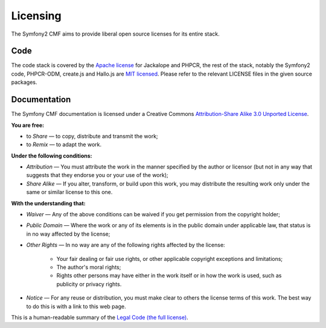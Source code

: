 Licensing
=========

The Symfony2 CMF aims to provide liberal open source licenses for its entire stack.

Code
----

The code stack is covered by the `Apache license`_ for Jackalope and PHPCR,
the rest of the stack, notably the Symfony2 code, PHPCR-ODM, create.js and
Hallo.js are `MIT licensed`_. Please refer to the relevant LICENSE files in
the given source packages.

Documentation
-------------

The Symfony CMF documentation is licensed under a Creative Commons
`Attribution-Share Alike 3.0 Unported License`_.

**You are free:**

* to *Share* — to copy, distribute and transmit the work;

* to *Remix* — to adapt the work.

**Under the following conditions:**

* *Attribution* — You must attribute the work in the manner specified by
  the author or licensor (but not in any way that suggests that they
  endorse you or your use of the work);

* *Share Alike* — If you alter, transform, or build upon this work, you
  may distribute the resulting work only under the same or similar license
  to this one.

**With the understanding that:**

* *Waiver* — Any of the above conditions can be waived if you get
  permission from the copyright holder;

* *Public Domain* — Where the work or any of its elements is in the public
  domain under applicable law, that status is in no way affected by the
  license;

* *Other Rights* — In no way are any of the following rights affected by the
  license:

    * Your fair dealing or fair use rights, or other applicable copyright
      exceptions and limitations;

    * The author's moral rights;

    * Rights other persons may have either in the work itself or in how
      the work is used, such as publicity or privacy rights.

* *Notice* — For any reuse or distribution, you must make clear to others
  the license terms of this work. The best way to do this is with a link
  to this web page.

This is a human-readable summary of the `Legal Code (the full license)`_.

.. _Apache license: http://en.wikipedia.org/wiki/Apache_license
.. _MIT licensed: http://en.wikipedia.org/wiki/MIT_License
.. _Attribution-Share Alike 3.0 Unported License: http://creativecommons.org/licenses/by-sa/3.0/
.. _Legal Code (the full license): http://creativecommons.org/licenses/by-sa/3.0/legalcode
